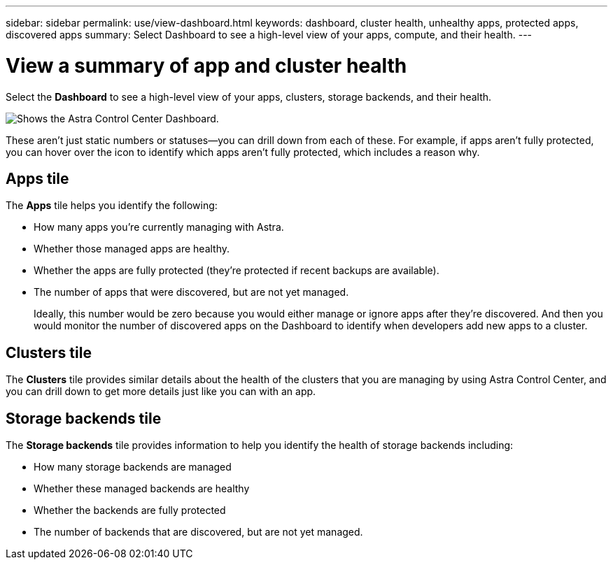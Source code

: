 ---
sidebar: sidebar
permalink: use/view-dashboard.html
keywords: dashboard, cluster health, unhealthy apps, protected apps, discovered apps
summary: Select Dashboard to see a high-level view of your apps, compute, and their health.
---

= View a summary of app and cluster health
:hardbreaks:
:icons: font
:imagesdir: ../media/use/

[.lead]
Select the *Dashboard* to see a high-level view of your apps, clusters, storage backends, and their health.

image:dashboard.png[Shows the Astra Control Center Dashboard.]

These aren't just static numbers or statuses--you can drill down from each of these. For example, if apps aren't fully protected, you can hover over the icon to identify which apps aren't fully protected, which includes a reason why.

== Apps tile
The *Apps* tile helps you identify the following:

* How many apps you're currently managing with Astra.
* Whether those managed apps are healthy.
* Whether the apps are fully protected (they're protected if recent backups are available).
* The number of apps that were discovered, but are not yet managed.
+
Ideally, this number would be zero because you would either manage or ignore apps after they're discovered. And then you would monitor the number of discovered apps on the Dashboard to identify when developers add new apps to a cluster.


== Clusters tile
The *Clusters* tile provides similar details about the health of the clusters that you are managing by using Astra Control Center, and you can drill down to get more details just like you can with an app.

== Storage backends tile

The *Storage backends* tile provides information to help you identify the health of storage backends including:

* How many storage backends are managed
* Whether these managed backends are healthy
* Whether the backends are fully protected
* The number of backends that are discovered, but are not yet managed.
